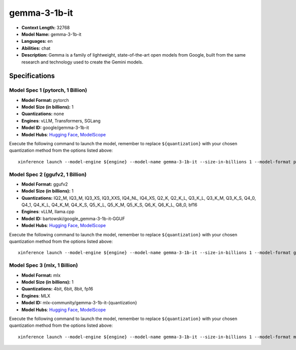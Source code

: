 .. _models_llm_gemma-3-1b-it:

========================================
gemma-3-1b-it
========================================

- **Context Length:** 32768
- **Model Name:** gemma-3-1b-it
- **Languages:** en
- **Abilities:** chat
- **Description:** Gemma is a family of lightweight, state-of-the-art open models from Google, built from the same research and technology used to create the Gemini models.

Specifications
^^^^^^^^^^^^^^


Model Spec 1 (pytorch, 1 Billion)
++++++++++++++++++++++++++++++++++++++++

- **Model Format:** pytorch
- **Model Size (in billions):** 1
- **Quantizations:** none
- **Engines**: vLLM, Transformers, SGLang
- **Model ID:** google/gemma-3-1b-it
- **Model Hubs**:  `Hugging Face <https://huggingface.co/google/gemma-3-1b-it>`__, `ModelScope <https://modelscope.cn/models/LLM-Research/gemma-3-1b-it>`__

Execute the following command to launch the model, remember to replace ``${quantization}`` with your
chosen quantization method from the options listed above::

   xinference launch --model-engine ${engine} --model-name gemma-3-1b-it --size-in-billions 1 --model-format pytorch --quantization ${quantization}


Model Spec 2 (ggufv2, 1 Billion)
++++++++++++++++++++++++++++++++++++++++

- **Model Format:** ggufv2
- **Model Size (in billions):** 1
- **Quantizations:** IQ2_M, IQ3_M, IQ3_XS, IQ3_XXS, IQ4_NL, IQ4_XS, Q2_K, Q2_K_L, Q3_K_L, Q3_K_M, Q3_K_S, Q4_0, Q4_1, Q4_K_L, Q4_K_M, Q4_K_S, Q5_K_L, Q5_K_M, Q5_K_S, Q6_K, Q6_K_L, Q8_0, bf16
- **Engines**: vLLM, llama.cpp
- **Model ID:** bartowski/google_gemma-3-1b-it-GGUF
- **Model Hubs**:  `Hugging Face <https://huggingface.co/bartowski/google_gemma-3-1b-it-GGUF>`__, `ModelScope <https://modelscope.cn/models/bartowski/google_gemma-3-1b-it-GGUF>`__

Execute the following command to launch the model, remember to replace ``${quantization}`` with your
chosen quantization method from the options listed above::

   xinference launch --model-engine ${engine} --model-name gemma-3-1b-it --size-in-billions 1 --model-format ggufv2 --quantization ${quantization}


Model Spec 3 (mlx, 1 Billion)
++++++++++++++++++++++++++++++++++++++++

- **Model Format:** mlx
- **Model Size (in billions):** 1
- **Quantizations:** 4bit, 6bit, 8bit, fp16
- **Engines**: MLX
- **Model ID:** mlx-community/gemma-3-1b-it-{quantization}
- **Model Hubs**:  `Hugging Face <https://huggingface.co/mlx-community/gemma-3-1b-it-{quantization}>`__, `ModelScope <https://modelscope.cn/models/mlx-community/gemma-3-1b-it-{quantization}>`__

Execute the following command to launch the model, remember to replace ``${quantization}`` with your
chosen quantization method from the options listed above::

   xinference launch --model-engine ${engine} --model-name gemma-3-1b-it --size-in-billions 1 --model-format mlx --quantization ${quantization}

